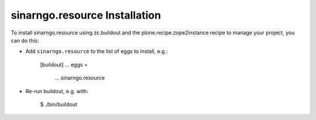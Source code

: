 sinarngo.resource Installation
------------------------------

To install sinarngo.resource using zc.buildout and the plone.recipe.zope2instance
recipe to manage your project, you can do this:

* Add ``sinarngo.resource`` to the list of eggs to install, e.g.:

    [buildout]
    ...
    eggs =
        ...
        sinarngo.resource

* Re-run buildout, e.g. with:

    $ ./bin/buildout

